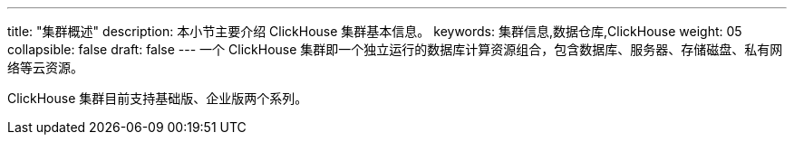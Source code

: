 ---
title: "集群概述"
description: 本小节主要介绍 ClickHouse 集群基本信息。 
keywords: 集群信息,数据仓库,ClickHouse
weight: 05
collapsible: false
draft: false
---
一个 ClickHouse 集群即一个独立运行的数据库计算资源组合，包含数据库、服务器、存储磁盘、私有网络等云资源。

ClickHouse 集群目前支持``基础版``、``企业版``两个系列。
